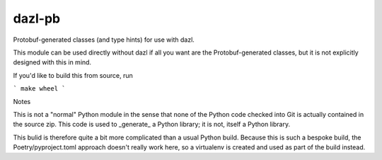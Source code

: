 dazl-pb
=======

Protobuf-generated classes (and type hints) for use with dazl.

This module can be used directly without dazl if all you want are the
Protobuf-generated classes, but it is not explicitly designed with this in
mind.

If you'd like to build this from source, run

```
make wheel
```

Notes

This is not a "normal" Python module in the sense that none of the Python code
checked into Git is actually contained in the source zip. This code is used to
_generate_ a Python library; it is not, itself a Python library.

This bulid is therefore quite a bit more complicated than a usual Python build.
Because this is such a bespoke build, the Poetry/pyproject.toml approach
doesn't really work here, so a virtualenv is created and used as part of the
build instead.
